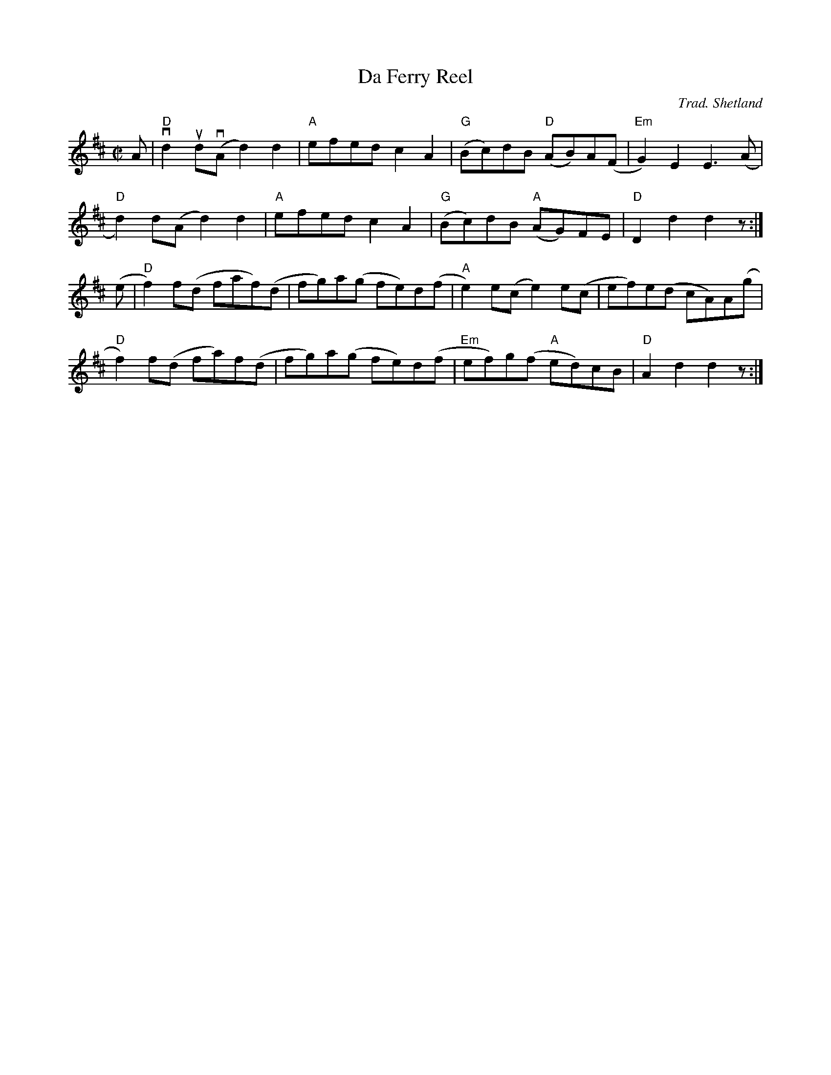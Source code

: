 X: 1
T: Da Ferry Reel
S: Tom Anderson and Pam Swing, Haand Me Doon Da Fiddle
C: Trad. Shetland
Z: Jack Campin 2002 <http://www.purr.demon.co.uk/jack/> abcusers 2002-8-7
N: chords added by Jack Campin
M: C|
L: 1/8
%Q: 1/2=104
K: D
 A|"D"vd2 ud(vA d2)d2 |"A"efed   c2 A2 |"G"(Bc)dB  "D"(AB)A(F|"Em"G2)E2  E3  (A |
   "D" d2) d(A  d2)d2 |"A"efed   c2 A2 |"G"(Bc)dB  "A"(AG)FE |"D" D2 d2  d2   z:|
(e|"D" f2) f(d  faf)(d|   fg)a(g fe)d(f|"A" e2)e(c     e2)e(c|    ef)e(d cA)A(g |
   "D" f2) f(d  fa)f(d|   fg)a(g fe)d(f|"Em"ef)g(f "A" ed)cB |"D" A2 d2  d2   z:|
